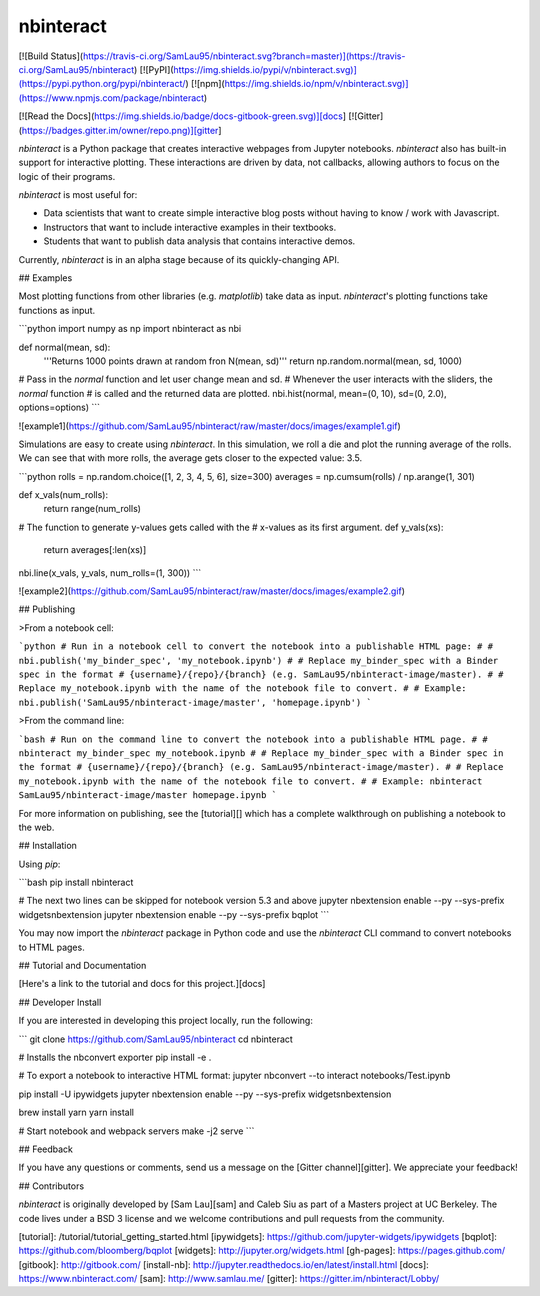 nbinteract
=================

[![Build Status](https://travis-ci.org/SamLau95/nbinteract.svg?branch=master)](https://travis-ci.org/SamLau95/nbinteract)
[![PyPI](https://img.shields.io/pypi/v/nbinteract.svg)](https://pypi.python.org/pypi/nbinteract/)
[![npm](https://img.shields.io/npm/v/nbinteract.svg)](https://www.npmjs.com/package/nbinteract)

[![Read the Docs](https://img.shields.io/badge/docs-gitbook-green.svg)][docs]
[![Gitter](https://badges.gitter.im/owner/repo.png)][gitter]


`nbinteract` is a Python package that creates interactive webpages from Jupyter
notebooks. `nbinteract` also has built-in support for interactive plotting.
These interactions are driven by data, not callbacks, allowing authors to focus
on the logic of their programs.

`nbinteract` is most useful for:

- Data scientists that want to create simple interactive blog posts without having
  to know / work with Javascript.
- Instructors that want to include interactive examples in their textbooks.
- Students that want to publish data analysis that contains interactive demos.

Currently, `nbinteract` is in an alpha stage because of its quickly-changing
API.

## Examples

Most plotting functions from other libraries (e.g. `matplotlib`) take data as
input. `nbinteract`'s plotting functions take functions as input.

```python
import numpy as np
import nbinteract as nbi

def normal(mean, sd):
    '''Returns 1000 points drawn at random fron N(mean, sd)'''
    return np.random.normal(mean, sd, 1000)

# Pass in the `normal` function and let user change mean and sd.
# Whenever the user interacts with the sliders, the `normal` function
# is called and the returned data are plotted.
nbi.hist(normal, mean=(0, 10), sd=(0, 2.0), options=options)
```

![example1](https://github.com/SamLau95/nbinteract/raw/master/docs/images/example1.gif)

Simulations are easy to create using `nbinteract`. In this simulation, we roll
a die and plot the running average of the rolls. We can see that with more
rolls, the average gets closer to the expected value: 3.5.

```python
rolls = np.random.choice([1, 2, 3, 4, 5, 6], size=300)
averages = np.cumsum(rolls) / np.arange(1, 301)

def x_vals(num_rolls):
    return range(num_rolls)

# The function to generate y-values gets called with the
# x-values as its first argument.
def y_vals(xs):
    return averages[:len(xs)]

nbi.line(x_vals, y_vals, num_rolls=(1, 300))
```

![example2](https://github.com/SamLau95/nbinteract/raw/master/docs/images/example2.gif)

## Publishing

>From a notebook cell:

```python
# Run in a notebook cell to convert the notebook into a publishable HTML page:
#
# nbi.publish('my_binder_spec', 'my_notebook.ipynb')
#
# Replace my_binder_spec with a Binder spec in the format
# {username}/{repo}/{branch} (e.g. SamLau95/nbinteract-image/master).
#
# Replace my_notebook.ipynb with the name of the notebook file to convert.
#
# Example:
nbi.publish('SamLau95/nbinteract-image/master', 'homepage.ipynb')
```

>From the command line:

```bash
# Run on the command line to convert the notebook into a publishable HTML page.
#
# nbinteract my_binder_spec my_notebook.ipynb
#
# Replace my_binder_spec with a Binder spec in the format
# {username}/{repo}/{branch} (e.g. SamLau95/nbinteract-image/master).
#
# Replace my_notebook.ipynb with the name of the notebook file to convert.
#
# Example:
nbinteract SamLau95/nbinteract-image/master homepage.ipynb
```

For more information on publishing, see the [tutorial][] which has a complete
walkthrough on publishing a notebook to the web.

## Installation

Using `pip`:

```bash
pip install nbinteract

# The next two lines can be skipped for notebook version 5.3 and above
jupyter nbextension enable --py --sys-prefix widgetsnbextension
jupyter nbextension enable --py --sys-prefix bqplot
```

You may now import the `nbinteract` package in Python code and use the
`nbinteract` CLI command to convert notebooks to HTML pages.

## Tutorial and Documentation

[Here's a link to the tutorial and docs for this project.][docs]

## Developer Install

If you are interested in developing this project locally, run the following:

```
git clone https://github.com/SamLau95/nbinteract
cd nbinteract

# Installs the nbconvert exporter
pip install -e .

# To export a notebook to interactive HTML format:
jupyter nbconvert --to interact notebooks/Test.ipynb

pip install -U ipywidgets
jupyter nbextension enable --py --sys-prefix widgetsnbextension

brew install yarn
yarn install

# Start notebook and webpack servers
make -j2 serve
```

## Feedback

If you have any questions or comments, send us a message on the
[Gitter channel][gitter]. We appreciate your feedback!

## Contributors

`nbinteract` is originally developed by [Sam Lau][sam] and Caleb Siu as part of
a Masters project at UC Berkeley. The code lives under a BSD 3 license and we
welcome contributions and pull requests from the community.

[tutorial]: /tutorial/tutorial_getting_started.html
[ipywidgets]: https://github.com/jupyter-widgets/ipywidgets
[bqplot]: https://github.com/bloomberg/bqplot
[widgets]: http://jupyter.org/widgets.html
[gh-pages]: https://pages.github.com/
[gitbook]: http://gitbook.com/
[install-nb]: http://jupyter.readthedocs.io/en/latest/install.html
[docs]: https://www.nbinteract.com/
[sam]: http://www.samlau.me/
[gitter]: https://gitter.im/nbinteract/Lobby/


